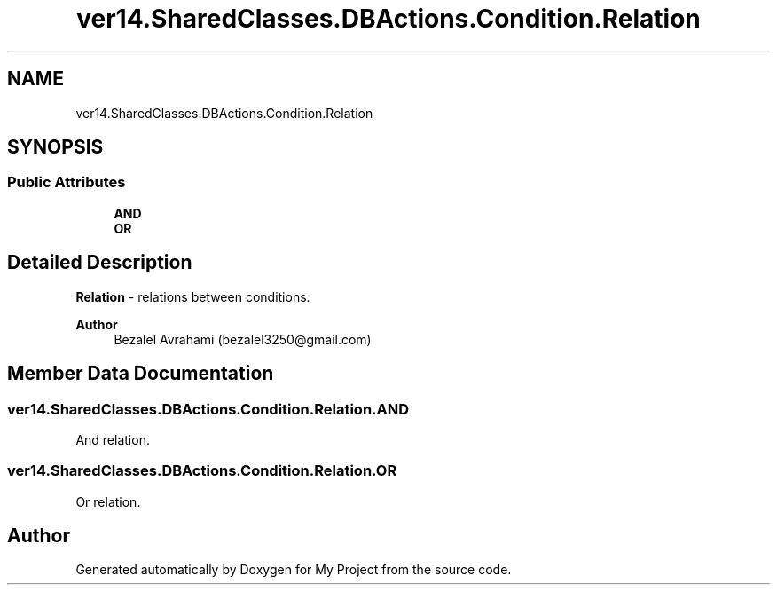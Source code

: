 .TH "ver14.SharedClasses.DBActions.Condition.Relation" 3 "Sun Apr 24 2022" "My Project" \" -*- nroff -*-
.ad l
.nh
.SH NAME
ver14.SharedClasses.DBActions.Condition.Relation
.SH SYNOPSIS
.br
.PP
.SS "Public Attributes"

.in +1c
.ti -1c
.RI "\fBAND\fP"
.br
.ti -1c
.RI "\fBOR\fP"
.br
.in -1c
.SH "Detailed Description"
.PP 
\fBRelation\fP - relations between conditions\&.
.PP
\fBAuthor\fP
.RS 4
Bezalel Avrahami (bezalel3250@gmail.com) 
.RE
.PP

.SH "Member Data Documentation"
.PP 
.SS "ver14\&.SharedClasses\&.DBActions\&.Condition\&.Relation\&.AND"
And relation\&. 
.SS "ver14\&.SharedClasses\&.DBActions\&.Condition\&.Relation\&.OR"
Or relation\&. 

.SH "Author"
.PP 
Generated automatically by Doxygen for My Project from the source code\&.
